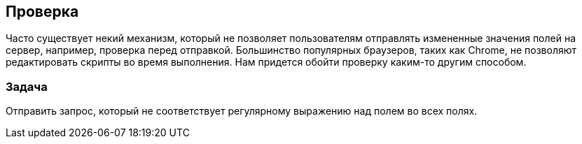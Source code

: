 == Проверка

Часто существует некий механизм, который не позволяет пользователям отправлять измененные
значения полей на сервер, например, проверка перед отправкой. Большинство популярных браузеров,
таких как Chrome, не позволяют редактировать скрипты во время выполнения. Нам придется обойти проверку
каким-то другим способом.

=== Задача

Отправить запрос, который не соответствует регулярному выражению над полем во всех полях.
